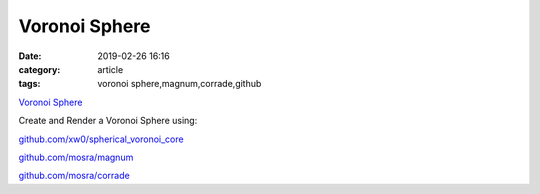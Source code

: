Voronoi Sphere
###############

:date: 2019-02-26 16:16
:category: article
:tags: voronoi sphere,magnum,corrade,github

`Voronoi Sphere </VoronoiSphere>`_

Create and Render a Voronoi Sphere using:

`github.com/xw0/spherical_voronoi_core <https://github.com/xw0/spherical_voronoi_core>`_

`github.com/mosra/magnum <https://github.com/mosra/magnum>`_

`github.com/mosra/corrade <https://github.com/mosra/corrade>`_


.. raw:: html

   <iframe src="https://www.joaqim.xyz/VoronoiSphere" width="800" height="600" frameborder=0></iframe>


